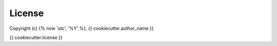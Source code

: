 License
=======

Copyright (c) {% now 'utc', '%Y' %}, {{ cookiecutter.author_name }}

{{ cookiecutter.license }}
